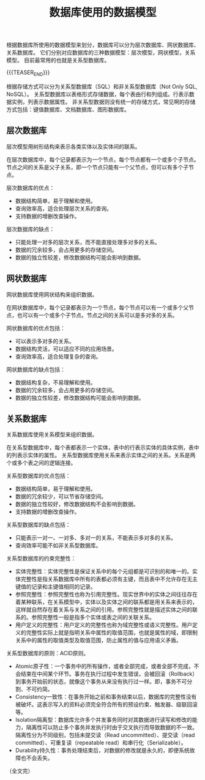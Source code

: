 #+BEGIN_COMMENT
.. title: 数据库使用的数据模型
.. slug: database-data-model
.. date: 2023-11-08 09:39:24 UTC+08:00
.. tags: database, relational database
.. category: database
.. link:
.. description:
.. type: text
/.. status: draft
#+END_COMMENT
#+OPTIONS: num:nil

#+TITLE: 数据库使用的数据模型

根据数据库所使用的数据模型来划分，数据库可以分为层次数据库、网状数据库、关系数据库。
它们分别对应数据库的三种数据模型：层次模型，网状模型，关系模型。
目前最常用的也就是关系型数据库。

{{{TEASER_END}}}

根据存储方式可以分为关系型数据库（SQL）和非关系型数据库（Not Only SQL, NoSQL）。
关系型数据库以表格形式存储数据，每个表由行和列组成。行表示数据实例，列表示数据属性。
非关系型数据则没有统一的存储方式，常见啊的存储方式包括：键值数据库、文档数据库、图形数据库。

** 层次数据库
层次模型用树形结构来表示各类实体以及实体间的联系。

在层次数据库中，每个记录都表示为一个节点，每个节点都有一个或多个子节点。节点之间的关系是父子关系，即一个节点只能有一个父节点，但可以有多个子节点。

层次数据库的优点：
- 数据结构简单，易于理解和使用。
- 查询效率高，适合处理层次关系的查询。
- 支持数据的增删改查操作。

层次数据库的缺点：
- 只能处理一对多的层次关系，而不能直接处理多对多的关系。
- 数据的冗余较多，会占用更多的存储空间。
- 数据的独立性较差，修改数据结构可能会影响到数据。

  
** 网状数据库
网状数据库使用网状结构来组织数据。

在网状数据库中，每个记录都表示为一个节点，每个节点可以有一个或多个父节点，也可以有一个或多个子节点。节点之间的关系可以是多对多的关系。

网状数据库的优点包括：
- 可以表示多对多的关系。
- 数据结构灵活，可以适应不同的应用场景。
- 查询效率高，适合处理复杂的查询。

网状数据库的缺点包括：
- 数据结构复杂，不易理解和使用。
- 数据的冗余较多，会占用更多的存储空间。
- 数据的独立性较差，修改数据结构可能会影响到数据。

  
** 关系数据库
关系数据库使用关系模型来组织数据。

在关系型数据库中，每个表都表示一个实体，表中的行表示实体的具体实例，表中的列表示实体的属性。
关系型数据库使用关系来表示实体之间的关系。关系是两个或多个表之间的逻辑连接。

关系型数据库的优点包括：
- 数据结构简单，易于理解和使用。
- 数据的冗余较少，可以节省存储空间。
- 数据的独立性较好，修改数据结构不会影响到数据。
- 支持数据的增删改查操作。

关系型数据库的缺点包括：
- 只能表示一对一、一对多、多对一的关系，不能表示多对多的关系。
- 查询效率可能不如非关系型数据库。

关系型数据库的约束完整性：
- 实体完整性：实体完整性是保证关系中的每个元组都是可识别的和唯一的。实体完整性是指关系数据库中所有的表都必须有主键，而且表中不允许存在无主键值的记录和主键值相同的记录。
- 参照完整性：参照完整性也称为引用完整性。现实世界中的实体之间往往存在着某种联系，在关系模型中，实体以及实体之间的联系都是用关系来表示的，这样就自然存在着关系与关系之间的引用。参照完整性就是描述实体之间的联系的。参照完整性一般是指多个实体或表之间的关联关系。
- 用户定义的完整性：用户定义的完整性也称为域完整性或语义完整性。用户定义的完整性实际上就是指明关系中属性的取值范围，也就是属性的域，即限制关系中的属性的取值类型及取值范围，防止属性的值与应用语义矛盾。

关系型数据库的原则：ACID原则。
- Atomic原子性：一个事务中的所有操作，或者全部完成，或者全部不完成，不会结束在中间某个环节。事务在执行过程中发生错误，会被回滚（Rollback）到事务开始前的状态，就像这个事务从来没有执行过一样。即，事务不可分割、不可约简。
- Consistency一致性：在事务开始之前和事务结束以后，数据库的完整性没有被破坏。这表示写入的资料必须完全符合所有的预设约束、触发器、级联回滚等。
- Isolation隔离型：数据库允许多个并发事务同时对其数据进行读写和修改的能力，隔离性可以防止多个事务并发执行时由于交叉执行而导致数据的不一致。隔离性分为不同级别，包括未提交读（Read uncommitted）、提交读（read committed）、可重复读（repeatable read）和串行化（Serializable）。
- Durability持久性：事务处理结束后，对数据的修改就是永久的，即便系统故障也不会丢失。
  
（全文完）
